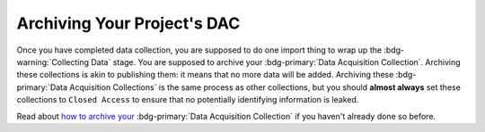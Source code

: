 Archiving Your Project's DAC
********

.. _how to archive your: https://data.ru.nl/doc/help/helppages/user-manual/archive-publish/archive-dac-rdc.html

Once you have completed data collection, you are supposed to do one import thing to wrap up the :bdg-warning:`Collecting Data` stage. 
You are supposed to archive your :bdg-primary:`Data Acquisition Collection`. 
Archiving these collections is akin to publishing them: it means that no more data will be added. 
Archiving these :bdg-primary:`Data Acquisition Collections` is the same process as other collections, but you should **almost always** set these collections to ``Closed Access`` to ensure that no potentially identifying information is leaked. 

Read about `how to archive your`_ :bdg-primary:`Data Acquisition Collection` if you haven't already done so before.